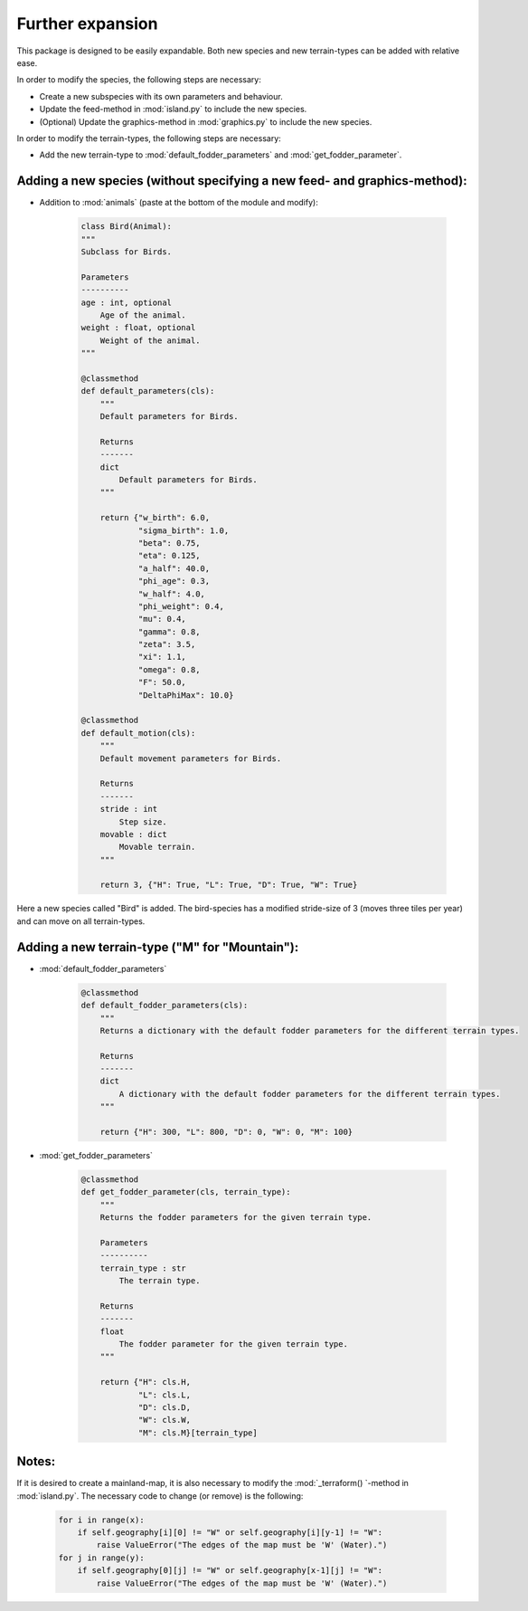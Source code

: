 Further expansion
=================

This package is designed to be easily expandable. Both new species and new terrain-types can be
added with relative ease.

In order to modify the species, the following steps are necessary:

* Create a new subspecies with its own parameters and behaviour.

* Update the feed-method in :mod:`island.py` to include the new species.

* (Optional) Update the graphics-method in :mod:`graphics.py` to include the new species.

In order to modify the terrain-types, the following steps are necessary:

* Add the new terrain-type to :mod:`default_fodder_parameters` and :mod:`get_fodder_parameter`.

.. raw:: html

   <div style="text-align: left; font-size: 30px; margin-bottom: 20px;">
      <b>Examples</b>
   </div>

Adding a new species (without specifying a new feed- and graphics-method):
--------------------------------------------------------------------------

* Addition to :mod:`animals` (paste at the bottom of the module and modify):

    .. code-block:: python

        class Bird(Animal):
        """
        Subclass for Birds.

        Parameters
        ----------
        age : int, optional
            Age of the animal.
        weight : float, optional
            Weight of the animal.
        """

        @classmethod
        def default_parameters(cls):
            """
            Default parameters for Birds.

            Returns
            -------
            dict
                Default parameters for Birds.
            """

            return {"w_birth": 6.0,
                    "sigma_birth": 1.0,
                    "beta": 0.75,
                    "eta": 0.125,
                    "a_half": 40.0,
                    "phi_age": 0.3,
                    "w_half": 4.0,
                    "phi_weight": 0.4,
                    "mu": 0.4,
                    "gamma": 0.8,
                    "zeta": 3.5,
                    "xi": 1.1,
                    "omega": 0.8,
                    "F": 50.0,
                    "DeltaPhiMax": 10.0}

        @classmethod
        def default_motion(cls):
            """
            Default movement parameters for Birds.

            Returns
            -------
            stride : int
                Step size.
            movable : dict
                Movable terrain.
            """

            return 3, {"H": True, "L": True, "D": True, "W": True}

Here a new species called "Bird" is added. The bird-species has a modified stride-size of 3
(moves three tiles per year) and can move on all terrain-types.

Adding a new terrain-type ("M" for "Mountain"):
-----------------------------------------------

* :mod:`default_fodder_parameters`

    .. code-block:: python

        @classmethod
        def default_fodder_parameters(cls):
            """
            Returns a dictionary with the default fodder parameters for the different terrain types.

            Returns
            -------
            dict
                A dictionary with the default fodder parameters for the different terrain types.
            """

            return {"H": 300, "L": 800, "D": 0, "W": 0, "M": 100}

* :mod:`get_fodder_parameters`

    .. code-block:: python

        @classmethod
        def get_fodder_parameter(cls, terrain_type):
            """
            Returns the fodder parameters for the given terrain type.

            Parameters
            ----------
            terrain_type : str
                The terrain type.

            Returns
            -------
            float
                The fodder parameter for the given terrain type.
            """

            return {"H": cls.H,
                    "L": cls.L,
                    "D": cls.D,
                    "W": cls.W,
                    "M": cls.M}[terrain_type]

Notes:
------

If it is desired to create a mainland-map, it is also necessary to modify the :mod:`_terraform()
`-method in :mod:`island.py`. The necessary code to change (or remove) is the following:

    .. code-block:: python

        for i in range(x):
            if self.geography[i][0] != "W" or self.geography[i][y-1] != "W":
                raise ValueError("The edges of the map must be 'W' (Water).")
        for j in range(y):
            if self.geography[0][j] != "W" or self.geography[x-1][j] != "W":
                raise ValueError("The edges of the map must be 'W' (Water).")